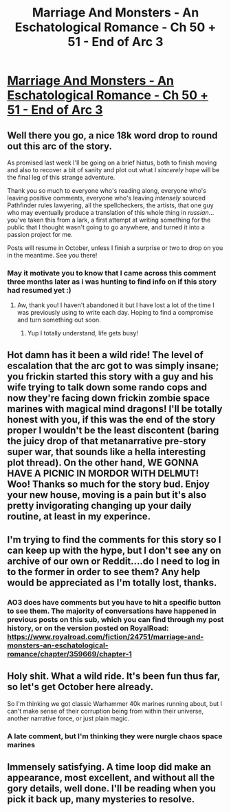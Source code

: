 #+TITLE: Marriage And Monsters - An Eschatological Romance - Ch 50 + 51 - End of Arc 3

* [[https://archiveofourown.org/works/18738010/chapters/48717317#workskin][Marriage And Monsters - An Eschatological Romance - Ch 50 + 51 - End of Arc 3]]
:PROPERTIES:
:Author: FormerlySarsaparilla
:Score: 30
:DateUnix: 1567662327.0
:DateShort: 2019-Sep-05
:END:

** Well there you go, a nice 18k word drop to round out this arc of the story.

As promised last week I'll be going on a brief hiatus, both to finish moving and also to recover a bit of sanity and plot out what I /sincerely/ hope will be the final leg of this strange adventure.

Thank you so much to everyone who's reading along, everyone who's leaving positive comments, everyone who's leaving /intensely/ sourced Pathfinder rules lawyering, all the spellcheckers, the artists, that one guy who may eventually produce a translation of this whole thing in /russian/... you've taken this from a lark, a first attempt at writing something for the public that I thought wasn't going to go anywhere, and turned it into a passion project for me.

Posts will resume in October, unless I finish a surprise or two to drop on you in the meantime. See you there!
:PROPERTIES:
:Author: FormerlySarsaparilla
:Score: 10
:DateUnix: 1567662820.0
:DateShort: 2019-Sep-05
:END:

*** May it motivate you to know that I came across this comment three months later as i was hunting to find info on if this story had resumed yet :)
:PROPERTIES:
:Author: eroticas
:Score: 1
:DateUnix: 1576981077.0
:DateShort: 2019-Dec-22
:END:

**** Aw, thank you! I haven't abandoned it but I have lost a lot of the time I was previously using to write each day. Hoping to find a compromise and turn something out soon.
:PROPERTIES:
:Author: FormerlySarsaparilla
:Score: 1
:DateUnix: 1576987295.0
:DateShort: 2019-Dec-22
:END:

***** Yup I totally understand, life gets busy!
:PROPERTIES:
:Author: eroticas
:Score: 1
:DateUnix: 1576988109.0
:DateShort: 2019-Dec-22
:END:


** Hot damn has it been a wild ride! The level of escalation that the arc got to was simply insane; you frickin started this story with a guy and his wife trying to talk down some rando cops and now they're facing down frickin zombie space marines with magical mind dragons! I'll be totally honest with you, if this was the end of the story proper I wouldn't be the least discontent (baring the juicy drop of that metanarrative pre-story super war, that sounds like a hella interesting plot thread). On the other hand, WE GONNA HAVE A PICNIC IN MORDOR WITH DELMUT! Woo! Thanks so much for the story bud. Enjoy your new house, moving is a pain but it's also pretty invigorating changing up your daily routine, at least in my experince.
:PROPERTIES:
:Author: PDNeznor
:Score: 5
:DateUnix: 1567845806.0
:DateShort: 2019-Sep-07
:END:


** I'm trying to find the comments for this story so I can keep up with the hype, but I don't see any on archive of our own or Reddit....do I need to log in to the former in order to see them? Any help would be appreciated as I'm totally lost, thanks.
:PROPERTIES:
:Author: mightykushthe1st
:Score: 3
:DateUnix: 1567733361.0
:DateShort: 2019-Sep-06
:END:

*** AO3 does have comments but you have to hit a specific button to see them. The majority of conversations have happened in previous posts on this sub, which you can find through my post history, or on the version posted on RoyalRoad: [[https://www.royalroad.com/fiction/24751/marriage-and-monsters-an-eschatological-romance/chapter/359669/chapter-1]]
:PROPERTIES:
:Author: FormerlySarsaparilla
:Score: 1
:DateUnix: 1567734432.0
:DateShort: 2019-Sep-06
:END:


** Holy shit. What a wild ride. It's been fun thus far, so let's get October here already.

So I'm thinking we got classic Warhammer 40k marines running about, but I can't make sense of their corruption being from within their universe, another narrative force, or just plain magic.
:PROPERTIES:
:Author: LimeDog
:Score: 2
:DateUnix: 1567726648.0
:DateShort: 2019-Sep-06
:END:

*** A late comment, but I'm thinking they were nurgle chaos space marines
:PROPERTIES:
:Author: MarkArrows
:Score: 1
:DateUnix: 1568138395.0
:DateShort: 2019-Sep-10
:END:


** Immensely satisfying. A time loop did make an appearance, most excellent, and without all the gory details, well done. I'll be reading when you pick it back up, many mysteries to resolve.
:PROPERTIES:
:Author: lmbfan
:Score: 2
:DateUnix: 1567752367.0
:DateShort: 2019-Sep-06
:END:
